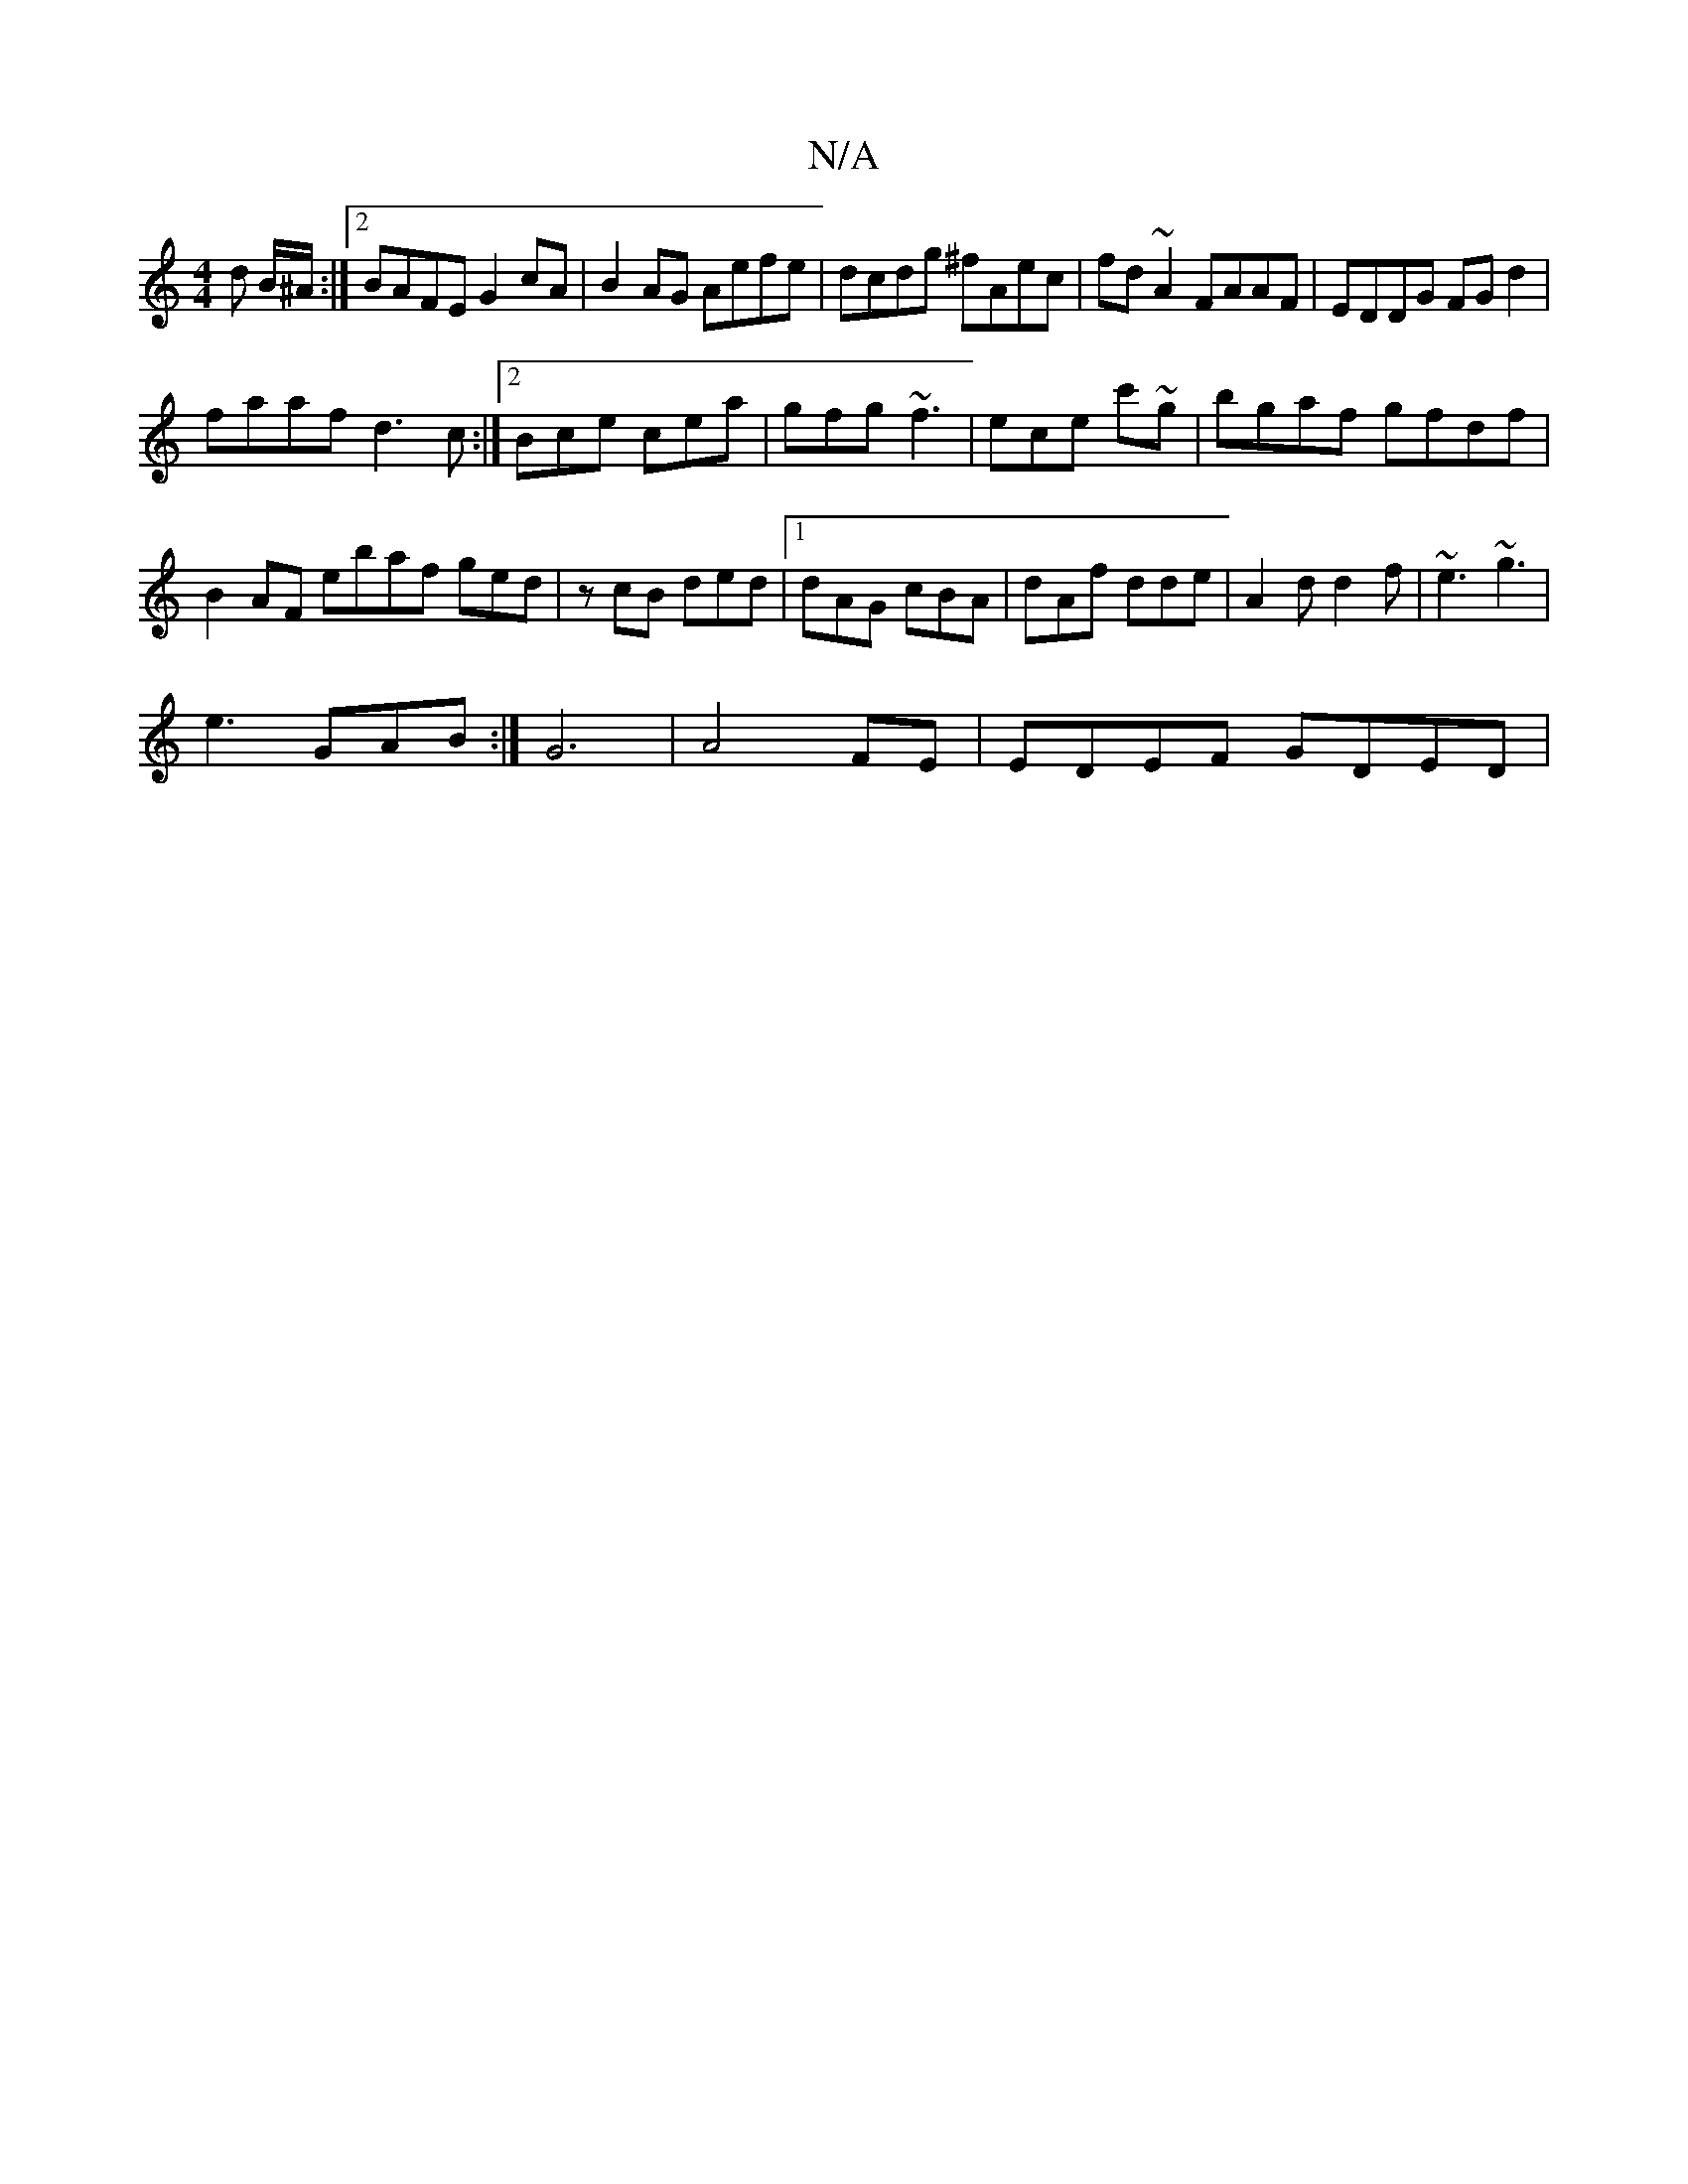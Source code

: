 X:1
T:N/A
M:4/4
R:N/A
K:Cmajor
d B/^A/:|2 BAFE G2cA|B2AG Aefe|dcdg ^fAec| fd~A2 FAAF|EDDG FGd2|
faaf d3c:|2 Bce cea|gfg ~f3|ece c'~g|bgaf gfdf|B2AF E'baf ged|zcB ded|1 dAG cBA|dAf dde|A2d d2f|~e3 ~g3|
e3 GAB:|] G6 |A4 FE|EDEF GDED|